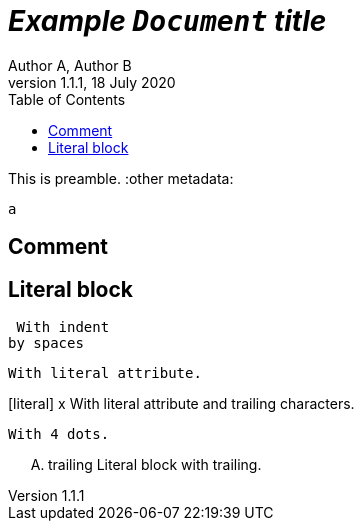 :toc:
= _Example `Document` **title**_
:metadata key: value 
Author A, Author B
v1.1.1, 18 July 2020

This is preamble.
:other metadata:
----
a
----
:another metadata : ?

== Comment

//comment without WSP

////
block
comment
////

////
////

:another metadata : ?


== Literal block

 With indent
by spaces

[literal]
With literal attribute.

[literal] x
With literal attribute and trailing characters.

....
With 4 dots.
....

.... trailing
Literal block with trailing.
....
